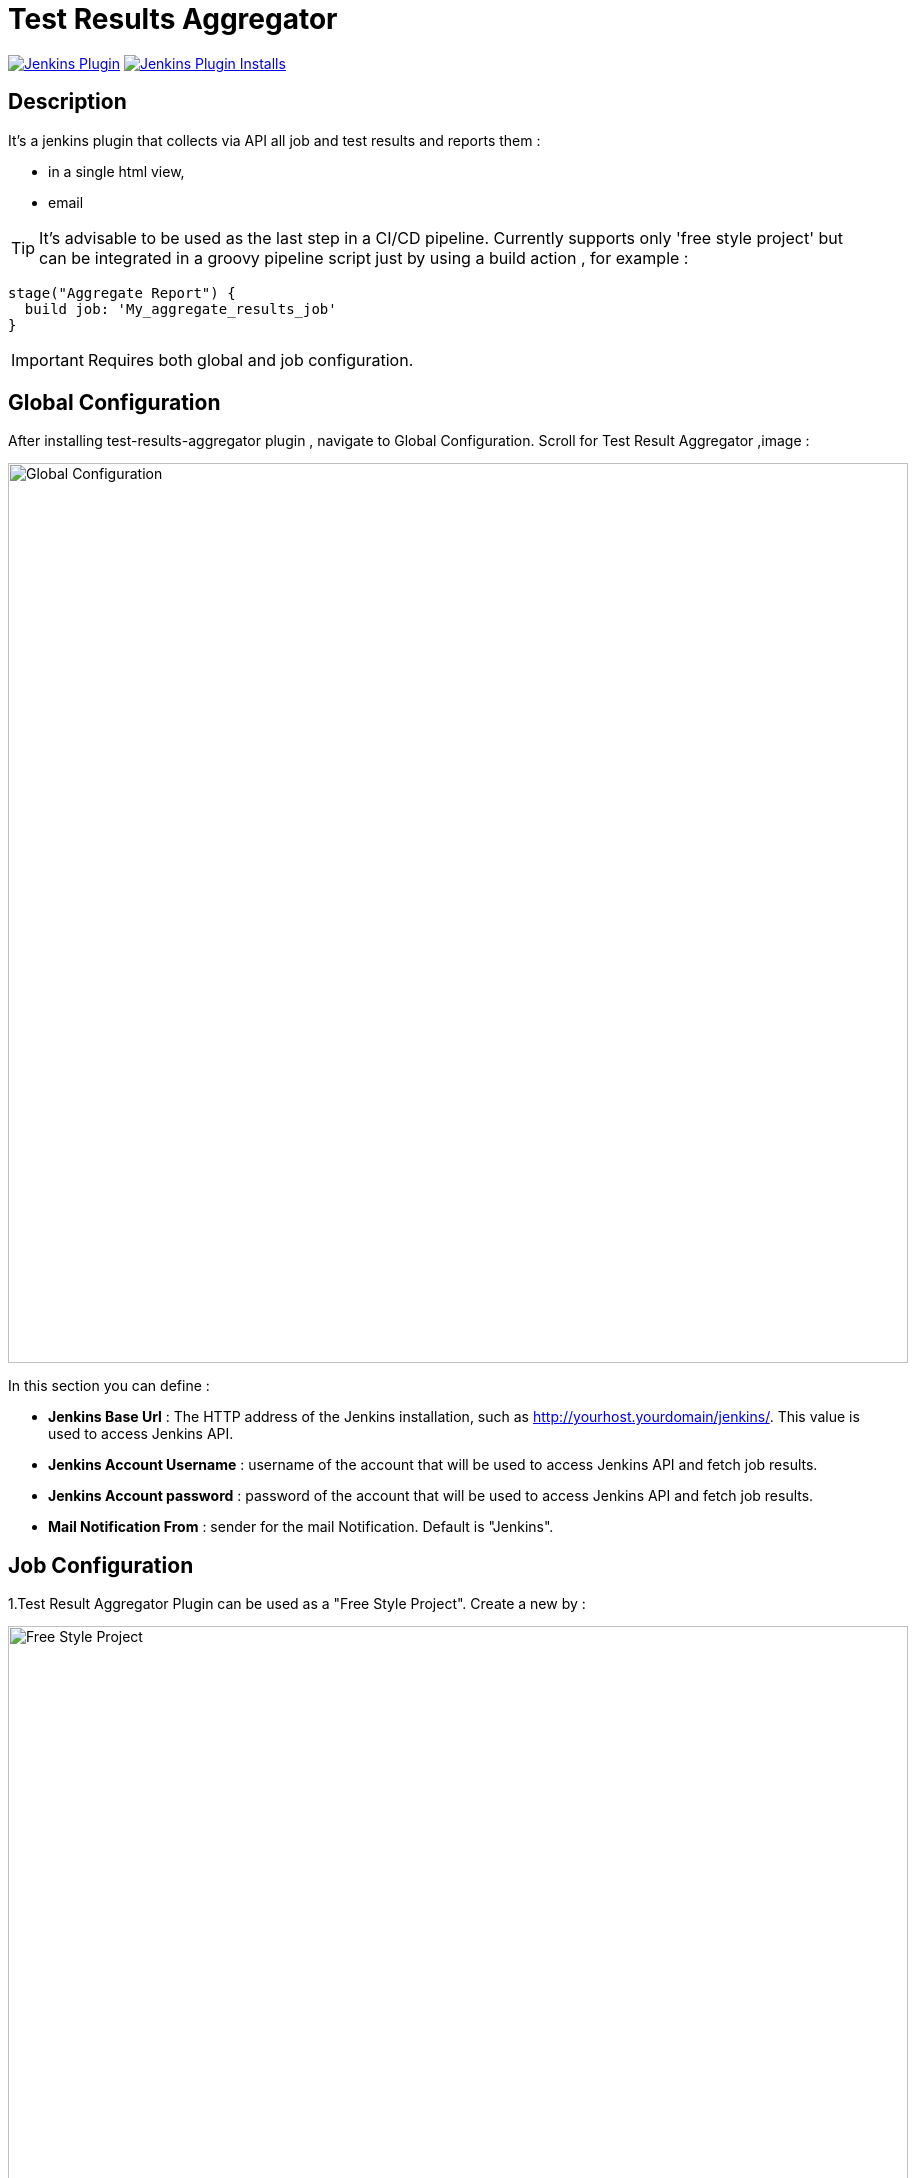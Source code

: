 :imagesdir: screenshots

= Test Results Aggregator

image:https://img.shields.io/jenkins/plugin/v/test-results-aggregator.svg[Jenkins Plugin,link=https://plugins.jenkins.io/test-results-aggregator]
image:https://img.shields.io/jenkins/plugin/i/test-results-aggregator.svg?color=blue[Jenkins Plugin Installs,link=https://plugins.jenkins.io/test-results-aggregator]

== Description

It's a jenkins plugin that collects via API all job and test results and reports them :

* in a single html view,
* email

TIP:  It's advisable to be used as the last step in a CI/CD pipeline. Currently supports only 'free style project' but can be integrated in a groovy pipeline script just by using a build action , for example : 

    stage("Aggregate Report") {	
      build job: 'My_aggregate_results_job'
    }

IMPORTANT: Requires both global and job configuration.

== Global Configuration

After installing test-results-aggregator plugin , navigate to Global Configuration. Scroll for Test Result Aggregator ,image :

image::Global_Configuration.png[Global Configuration,900,align="right"]

In this section you can define : 

* **Jenkins Base Url** : The HTTP address of the Jenkins installation, such as http://yourhost.yourdomain/jenkins/. This value is used to access Jenkins API.
* **Jenkins Account Username** : username of the account that will be used to access Jenkins API and fetch job results.
* **Jenkins Account password** : password of the account that will be used to access Jenkins API and fetch job results.
* **Mail Notification From** : sender for the mail Notification. Default is "Jenkins".

== Job Configuration

1.Test Result Aggregator Plugin can be used as a "Free Style Project". Create a new by : 

image::FreeStyleProject.png[Free Style Project,900,align="right"]

2.Select "Add Post Build" action and scroll to "Aggregate Test Results" action.

image::PostBuildAction.png[Post Build Action,900,align="right"]

3.Add Groups/Teams and Jenkins Jobs : 

image::FreeStyleProject_Jobs.png[Jobs Configuraion,900,align="right"]
  
* **Group/Team** : it's optional, it's used in report to group Jenkins jobs. For example teams , products or testing types.
* **Job Name** : It's mandatory, it's the exact Jenkins job name to get results.
* **Job Friendly Name** : it's optional, used only for reporting purposes, if null or empty then "Job Name" will be used in report.
 
4.Add Recipients List , Before,After Body text, theme and Sort by option : 

image::ReceipientsList.png[Recipients,900,align="right"]
	
* **Recipients List** : comma separated recipients list , ex : nick@some.com,mairy@some.com .if empty or blank no email will be triggered.
* **Subject prefix** : prefix for mail subject.
* **Columns** : html & email report columns and the order of them, comma separated.
* **Before body** : plain text or html code to add before report table.
* **After body** : plain text or html code to add after report table.
* **Mail Theme** : Ligth or dark mail theme.
* **Sort Results By** : report will be sorted accordingly. If there are Groups then sorting refers to jobs inside a group.
 
5.Outdated results : 

image::OutofDate.png[OutofDate,900,align="right"]
	
**Out Of Date Results in Hours** : jobs with results more than X hours ago will be marked with 'red' color under 'Last Run' column report. Otherwise (if blank or empty) then column 'Last Run' will just have the timestamp of job completion.

== Reports

1.Jobs and Tests graphs, see a sample :

image::MainView.png[Main View,900,align="right"]

2.HTML Report , sample :

image::htmlView2.png[Html View,900,align="right"]
  
    * the html report is generated under workspace/html/index.html and can be published also via HTML Publisher Plugin
    * the same report is send via mail.
 
3.Aggregated view , sample : 

image::AggregatedView.png[Aggregated,900,align="right"]
